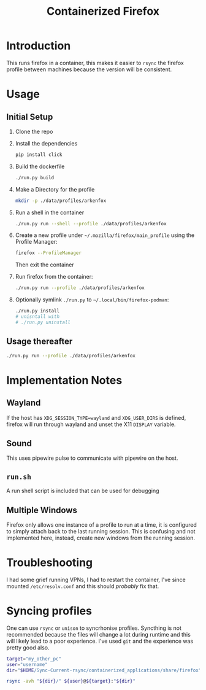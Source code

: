 #+title: Containerized Firefox

* Introduction

This runs firefox in a container, this makes it easier to =rsync= the firefox profile between machines because the version will be consistent.

* Usage
** Initial Setup

1. Clone the repo
2. Install the dependencies
   #+begin_src bash
   pip install click
   #+end_src
3. Build the dockerfile
   #+begin_src bash
   ./run.py build
   #+end_src
4. Make a Directory for the profile
   #+begin_src bash
   mkdir -p ./data/profiles/arkenfox
   #+end_src
5. Run a shell in the container
   #+begin_src sh
   ./run.py run --shell --profile ./data/profiles/arkenfox
   #+end_src
6. Create a new profile under =~/.mozilla/firefox/main_profile= using the Profile Manager:
   #+begin_src sh
   firefox --ProfileManager
   #+end_src
   Then exit the container
7. Run firefox from the container:
   #+begin_src sh
   ./run.py run --profile ./data/profiles/arkenfox
   #+end_src
8. Optionally symlink =./run.py= to =~/.local/bin/firefox-podman=:
   #+begin_src sh
   ./run.py install
   # unisntall with
   # ./run.py uninstall
   #+end_src
** Usage thereafter
#+begin_src sh
./run.py run --profile ./data/profiles/arkenfox
#+end_src

* Implementation Notes
** Wayland
If the host has ~XDG_SESSION_TYPE=wayland~ and =XDG_USER_DIRS= is defined, firefox will run through wayland and unset the X11 =DISPLAY= variable.
** Sound
This uses pipewire pulse to communicate with pipewire on the host.
** =run.sh=
A run shell script is included that can be used for debugging
** Multiple Windows
Firefox only allows one instance of a profile to run at a time, it is configured to simply attach back to the last running session. This is confusing and not implemented here, instead, create new windows from the running session.
* Troubleshooting
I had some grief running VPNs, I had to restart the container, I've since mounted =/etc/resolv.conf= and this should /probably/ fix that.
* Syncing profiles
One can use =rsync= or =unison= to syncrhonise profiles. Syncthing is not recommended because the files will change a lot during runtime and this will likely lead to a poor experience. I've used =git= and the experience was pretty good also.

#+begin_src sh
target="my_other_pc"
user="username"
dir="$HOME/Sync-Current-rsync/containerized_applications/share/firefox"

rsync -avh "${dir}/" ${user}@${target}:"${dir}"
#+end_src
